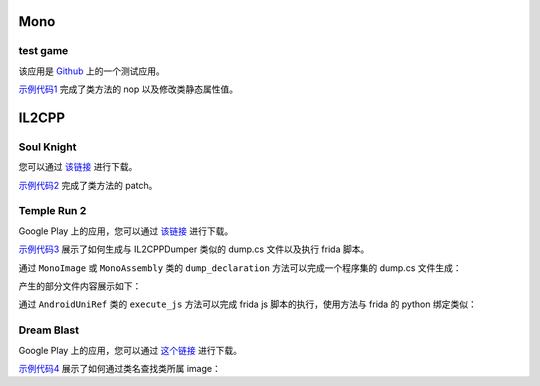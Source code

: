 Mono
==================================

test game
------------

该应用是 `Github <https://github.com/d4wu/unity3d-android-reverse-demo/blob/master/game.apk>`_ 上的一个测试应用。

`示例代码1 <https://github.com/in1nit1t/uniref/blob/main/examples/android/mono/test%20game.py>`_ 完成了类方法的 nop
以及修改类静态属性值。


IL2CPP
==================================

Soul Knight
------------

您可以通过 `该链接 <http://www.chillyroom.com>`_ 进行下载。

`示例代码2 <https://github.com/in1nit1t/uniref/blob/main/examples/android/il2cpp/Soul%20Knight.py>`_ 完成了类方法的 patch。


Temple Run 2
------------

Google Play 上的应用，您可以通过 `该链接 <https://1drv.ms/u/s!AsGvxndj5W9qhCyopSbnVuZ1iLuP?e=Vhx1de>`_ 进行下载。

`示例代码3 <https://github.com/in1nit1t/uniref/blob/main/examples/android/il2cpp/Temple%20Run%202.py>`_ 展示了如何生成与
IL2CPPDumper 类似的 dump.cs 文件以及执行 frida 脚本。

通过 ``MonoImage`` 或 ``MonoAssembly`` 类的 ``dump_declaration`` 方法可以完成一个程序集的 dump.cs 文件生成：

.. code-block:: python
    :linenos:

    image = ref.find_image_by_name("System.Data.dll")
    image.dump_declaration("system_data_dump.cs", True) // True - show the progress bar

产生的部分文件内容展示如下：

.. code-block:: csharp
    :linenos:

    // Namespace: System.Data
    class ConstraintConverter : ExpandableObjectConverter
    {
        // Methods

        // Offset: 0x64eb83c
        public System.Void .ctor() { }

        // Offset: 0x64eb844
        public virtual System.Boolean CanConvertTo(System.ComponentModel.ITypeDescriptorContext context, System.Type destinationType) { }

        // Offset: 0x64eb90c
        public virtual System.Object ConvertTo(System.ComponentModel.ITypeDescriptorContext context, System.Globalization.CultureInfo culture, System.Object value, System.Type destinationType) { }
    }

    // Namespace: System.Data
    class ConstraintEnumerator : Object
    {
        // Fields
        private System.Collections.IEnumerator _tables; // 0x10
        private System.Collections.IEnumerator _constraints; // 0x18
        private System.Data.Constraint _currentObject; // 0x20

        // Methods

        // Offset: 0x64ec388
        public System.Void .ctor(System.Data.DataSet dataSet) { }

        // Offset: 0x64ec3f0
        public System.Boolean GetNext() { }

        // Offset: 0x64ec71c
        public System.Data.Constraint GetConstraint() { }

        // Offset: 0x64ec724
        public virtual System.Boolean IsValidCandidate(System.Data.Constraint constraint) { }

        // Offset: 0x64ec72c
        public System.Data.Constraint get_CurrentObject() { }
    }

通过 ``AndroidUniRef`` 类的 ``execute_js`` 方法可以完成 frida js 脚本的执行，使用方法与 frida 的 python 绑定类似：

.. code-block:: python
    :linenos:

    def on_message(msg, data):
        if msg["type"] == "send":
            print(msg["payload"])

    attr = ref.find_class_in_image("Assembly-CSharp.dll", "RoleAttributePlayer")
    get_skill_ready = attr.find_method("get_skill_ready")

    code = """
    Java.perform(function () {
        Interceptor.attach(ADDRESS, {
            onEnter: function(args) {
                send("function called.")
            },
            onLeave: function(retval) {
                retval.replace(1);
            }
        })
    });""".replace("ADDRESS", f"ptr({hex(get_skill_ready.address)})")
    ref.execute_js(code, on_message)


Dream Blast
------------

Google Play 上的应用，您可以通过 `这个链接 <https://1drv.ms/u/s!AsGvxndj5W9qhCo6QrWyMr-jrBFG?e=BxkFBl>`_ 进行下载。

`示例代码4 <https://github.com/in1nit1t/uniref/blob/main/examples/android/il2cpp/Dream%20Blast.py>`_ 展示了如何通过类名查找类所属 image：

.. code-block:: python
    :linenos:

    images = ref.list_images()
    for image in images:
        InventoryBase = ref.find_class_in_image(image.name, "DreamBlast.InventoryBase")
        if InventoryBase:
            print("Found class in " + image.name)
            break
